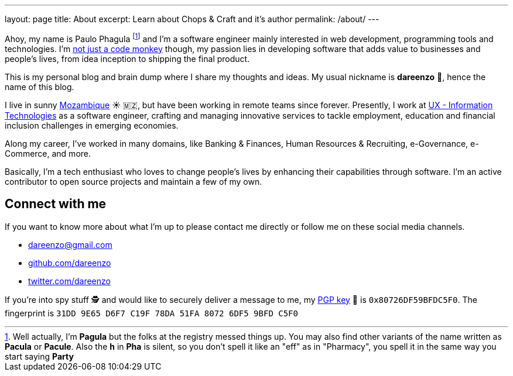 ---
layout: page
title: About
excerpt: Learn about Chops & Craft and it's author
permalink: /about/
---

Ahoy, my name is Paulo Phagula
footnote:[
Well actually, I'm *Pagula* but the folks at the registry messed things up.
You may also find other variants of the name written as *Pacula* or *Pacule*.
Also the *h* in *Pha* is silent, so you don't spell it like an "eff" as in "Pharmacy",
you spell it in the same way you start saying *Party*
]
and I'm a software engineer mainly interested
in web development, programming tools and technologies.
I'm https://www.youtube.com/watch?v=4E3xfR6IBII[not just a code monkey]
though, my passion lies in developing software that adds value to businesses and
people's lives, from idea inception to shipping the final product.

This is my personal blog and brain dump where I share my thoughts and ideas.
My usual nickname is **dareenzo** 🤦, hence the name of this blog.

I live in sunny https://en.wikipedia.org/wiki/Mozambique[Mozambique]
☀️ 🇲🇿, but have been working in remote teams since forever.
Presently, I work at http://www.ux.co.mz[UX - Information Technologies] as a
software engineer, crafting and managing innovative services to tackle employment,
education and financial inclusion challenges in emerging economies.

Along my career, I've worked in many domains, like Banking & Finances, Human Resources
& Recruiting, e-Governance, e-Commerce, and more.

// I hold a BS degree in Computer Science from http://www.ustm.ac.mz[Universidade São Tomás de Moçambique]
// with a specialization in Software Engineering.

Basically, I'm a tech enthusiast who loves to change people's lives by enhancing
their capabilities through software.
I'm an active contributor to open source projects and maintain a few of my own.

== Connect with me

If you want to know more about what I'm up to please contact me directly or
follow me on these social media channels.

- dareenzo@gmail.com
- https://github.com/dareenzo[github.com/dareenzo]
- https://twitter.com/dareenzo[twitter.com/dareenzo]

If you're into spy stuff 🕵️ and would like to securely deliver a message to me,
my link:/key.asc[PGP key] 🔑 is `0x80726DF59BFDC5F0`.
The fingerprint is `31DD 9E65 D6F7 C19F 78DA 51FA 8072 6DF5 9BFD C5F0`
